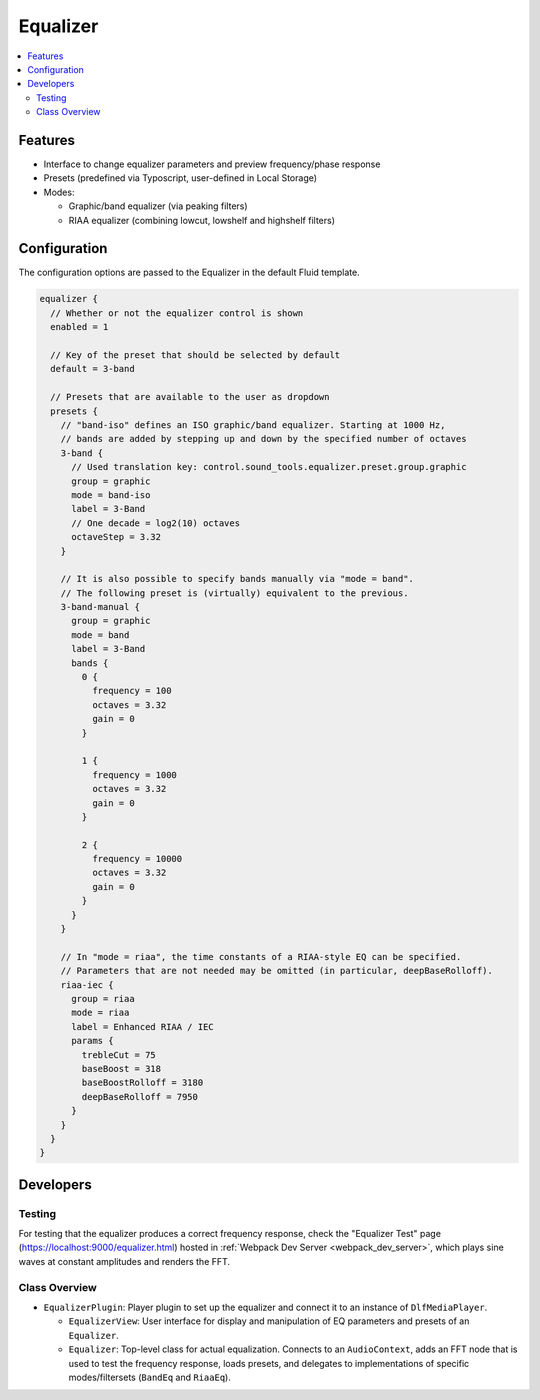 =========
Equalizer
=========

.. contents::
   :local:
   :depth: 2

Features
========

*  Interface to change equalizer parameters and preview frequency/phase response
*  Presets (predefined via Typoscript, user-defined in Local Storage)
*  Modes:

   *  Graphic/band equalizer (via peaking filters)
   *  RIAA equalizer (combining lowcut, lowshelf and highshelf filters)

.. _eq_configuration:

Configuration
=============

The configuration options are passed to the Equalizer in the default Fluid template.

.. code-block:: typoscript

   equalizer {
     // Whether or not the equalizer control is shown
     enabled = 1

     // Key of the preset that should be selected by default
     default = 3-band

     // Presets that are available to the user as dropdown
     presets {
       // "band-iso" defines an ISO graphic/band equalizer. Starting at 1000 Hz,
       // bands are added by stepping up and down by the specified number of octaves
       3-band {
         // Used translation key: control.sound_tools.equalizer.preset.group.graphic
         group = graphic
         mode = band-iso
         label = 3-Band
         // One decade = log2(10) octaves
         octaveStep = 3.32
       }

       // It is also possible to specify bands manually via "mode = band".
       // The following preset is (virtually) equivalent to the previous.
       3-band-manual {
         group = graphic
         mode = band
         label = 3-Band
         bands {
           0 {
             frequency = 100
             octaves = 3.32
             gain = 0
           }

           1 {
             frequency = 1000
             octaves = 3.32
             gain = 0
           }

           2 {
             frequency = 10000
             octaves = 3.32
             gain = 0
           }
         }
       }

       // In "mode = riaa", the time constants of a RIAA-style EQ can be specified.
       // Parameters that are not needed may be omitted (in particular, deepBaseRolloff).
       riaa-iec {
         group = riaa
         mode = riaa
         label = Enhanced RIAA / IEC
         params {
           trebleCut = 75
           baseBoost = 318
           baseBoostRolloff = 3180
           deepBaseRolloff = 7950
         }
       }
     }
   }

Developers
==========

Testing
-------

For testing that the equalizer produces a correct frequency response, check the "Equalizer Test" page (`<https://localhost:9000/equalizer.html>`_) hosted in :ref:`Webpack Dev Server <webpack_dev_server>`, which plays sine waves at constant amplitudes and renders the FFT.

Class Overview
--------------

*  ``EqualizerPlugin``: Player plugin to set up the equalizer and connect it to an instance of ``DlfMediaPlayer``.

   *  ``EqualizerView``: User interface for display and manipulation of EQ parameters and presets of an ``Equalizer``.
   *  ``Equalizer``: Top-level class for actual equalization. Connects to an ``AudioContext``, adds an FFT node that is used to test the frequency response, loads presets, and delegates to implementations of specific modes/filtersets (``BandEq`` and ``RiaaEq``).
